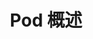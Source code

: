 #+TITLE: Pod 概述
#+HTML_HEAD: <link rel="stylesheet" type="text/css" href="../../css/main.css" />
#+HTML_LINK_UP: pod.html   
#+HTML_LINK_HOME: pod.html
#+OPTIONS: num:nil timestamp:nil ^:nil
